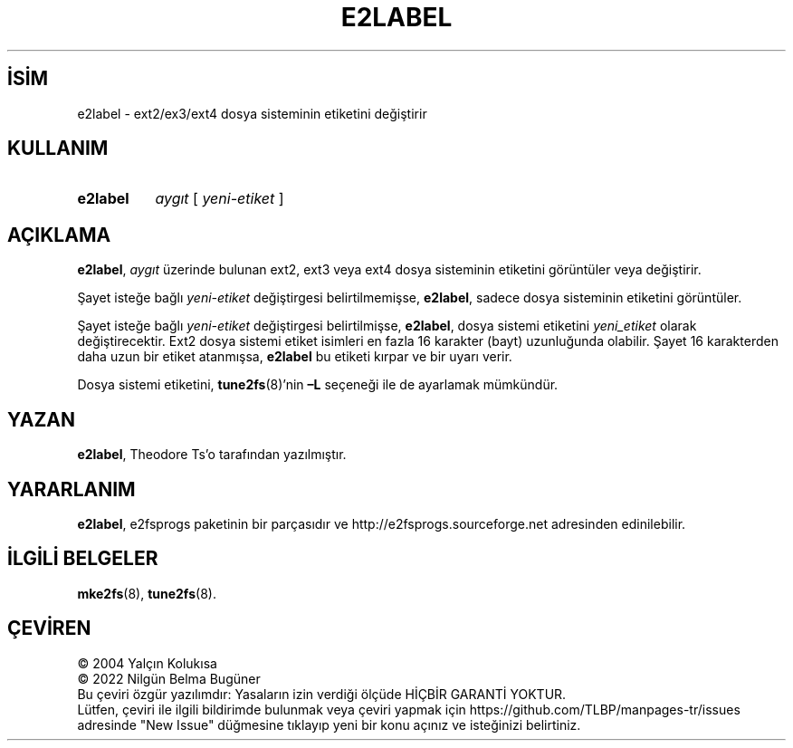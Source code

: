 .ig
 * Bu kılavuz sayfası Türkçe Linux Belgelendirme Projesi (TLBP) tarafından
 * XML belgelerden derlenmiş olup manpages-tr paketinin parçasıdır:
 * https://github.com/TLBP/manpages-tr
 *
 * Özgün Belgenin Lisans ve Telif Hakkı bilgileri:
 *
 * e2label.c            - Print or change the volume label on an ext2 fs
 *
 * Written by Andries Brouwer (aeb@cwi.nl), 970714
 *
 * Copyright 1997, 1998 by Theodore Ts’o.
 *
 * This file may be redistributed under the terms of the GNU Public License.
 *
..
.\" Derlenme zamanı: 2022-11-10T14:08:52+03:00
.TH "E2LABEL" 8 "Aralık 2021" "E2fsprogs 1.46.5" "Sistem Yönetim Komutları"
.\" Sözcükleri ilgisiz yerlerden bölme (disable hyphenation)
.nh
.\" Sözcükleri yayma, sadece sola yanaştır (disable justification)
.ad l
.PD 0
.SH İSİM
e2label - ext2/ex3/ext4 dosya sisteminin etiketini değiştirir
.sp
.SH KULLANIM
.IP \fBe2label\fR 8
\fIaygıt\fR [ \fIyeni-etiket\fR ]
.sp
.PP
.sp
.SH "AÇIKLAMA"
\fBe2label\fR, \fIaygıt\fR üzerinde bulunan ext2, ext3 veya ext4 dosya sisteminin etiketini görüntüler veya değiştirir.
.sp
Şayet isteğe bağlı \fIyeni-etiket\fR değiştirgesi belirtilmemişse, \fBe2label\fR, sadece dosya sisteminin etiketini görüntüler.
.sp
Şayet isteğe bağlı \fIyeni-etiket\fR değiştirgesi belirtilmişse, \fBe2label\fR, dosya sistemi etiketini \fIyeni_etiket\fR olarak değiştirecektir. Ext2 dosya sistemi etiket isimleri en fazla 16 karakter (bayt) uzunluğunda olabilir. Şayet 16 karakterden daha uzun bir etiket atanmışsa, \fBe2label\fR bu etiketi kırpar ve bir uyarı verir.
.sp
Dosya sistemi etiketini, \fBtune2fs\fR(8)’nin \fB–L\fR seçeneği ile de ayarlamak mümkündür.
.sp
.SH "YAZAN"
\fBe2label\fR, Theodore Ts’o tarafından yazılmıştır.
.sp
.SH "YARARLANIM"
\fBe2label\fR, e2fsprogs paketinin bir parçasıdır ve http://e2fsprogs.sourceforge.net adresinden edinilebilir.
.sp
.SH "İLGİLİ BELGELER"
\fBmke2fs\fR(8), \fBtune2fs\fR(8).
.sp
.SH "ÇEVİREN"
© 2004 Yalçın Kolukısa
.br
© 2022 Nilgün Belma Bugüner
.br
Bu çeviri özgür yazılımdır: Yasaların izin verdiği ölçüde HİÇBİR GARANTİ YOKTUR.
.br
Lütfen, çeviri ile ilgili bildirimde bulunmak veya çeviri yapmak için https://github.com/TLBP/manpages-tr/issues adresinde "New Issue" düğmesine tıklayıp yeni bir konu açınız ve isteğinizi belirtiniz.
.sp
